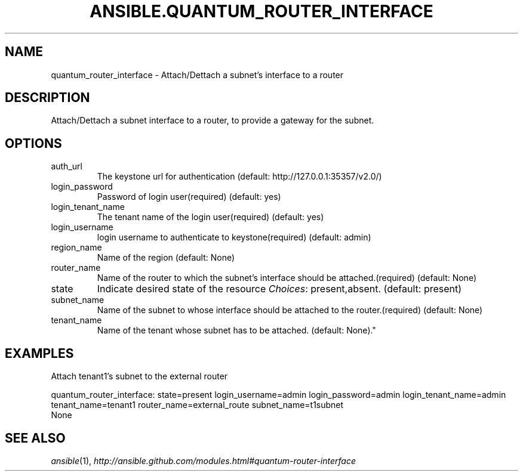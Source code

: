 .TH ANSIBLE.QUANTUM_ROUTER_INTERFACE 3 "2013-06-10" "1.2" "ANSIBLE MODULES"
." generated from library/cloud/quantum_router_interface
.SH NAME
quantum_router_interface \- Attach/Dettach a subnet's interface to a router
." ------ DESCRIPTION
.SH DESCRIPTION
.PP
Attach/Dettach a subnet interface to a router, to provide a gateway for the subnet. 
." ------ OPTIONS
."
."
.SH OPTIONS
   
.IP auth_url
The keystone url for authentication (default: http://127.0.0.1:35357/v2.0/)   
.IP login_password
Password of login user(required) (default: yes)   
.IP login_tenant_name
The tenant name of the login user(required) (default: yes)   
.IP login_username
login username to authenticate to keystone(required) (default: admin)   
.IP region_name
Name of the region (default: None)   
.IP router_name
Name of the router to which the subnet's interface should be attached.(required) (default: None)   
.IP state
Indicate desired state of the resource
.IR Choices :
present,absent. (default: present)   
.IP subnet_name
Name of the subnet to whose interface should be attached to the router.(required) (default: None)   
.IP tenant_name
Name of the tenant whose subnet has to be attached. (default: None)."
."
." ------ NOTES
."
."
." ------ EXAMPLES
.SH EXAMPLES
.PP
Attach tenant1's subnet to the external router

.nf
quantum_router_interface: state=present login_username=admin login_password=admin login_tenant_name=admin tenant_name=tenant1 router_name=external_route subnet_name=t1subnet
.fi
." ------ PLAINEXAMPLES
.nf
None
.fi

." ------- AUTHOR
.SH SEE ALSO
.IR ansible (1),
.I http://ansible.github.com/modules.html#quantum-router-interface